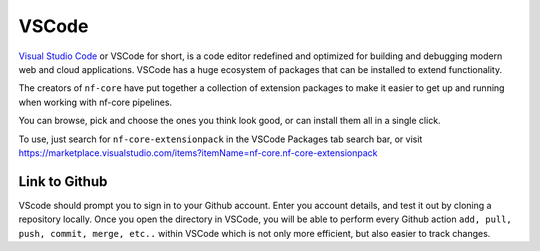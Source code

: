 VSCode
======

`Visual Studio Code <https://code.visualstudio.com/>`_  or VSCode for short, is a code editor redefined and optimized for building and debugging modern web and cloud applications. VSCode has a huge ecosystem of packages that can be installed to extend functionality.

The creators of ``nf-core`` have put together a collection of extension packages to make it easier to get up and running when working with nf-core pipelines.

You can browse, pick and choose the ones you think look good, or can install them all in a single click.

To use, just search for ``nf-core-extensionpack`` in the VSCode Packages tab search bar, or visit `<https://marketplace.visualstudio.com/items?itemName=nf-core.nf-core-extensionpack>`_

Link to Github
--------------

VScode should prompt you to sign in to your Github account. Enter you account details, and test it out by cloning a repository locally. Once you open the directory in VSCode, you will be able to perform every Github action ``add, pull, push, commit, merge, etc..`` within VSCode which is not only more efficient, but also easier to track changes.